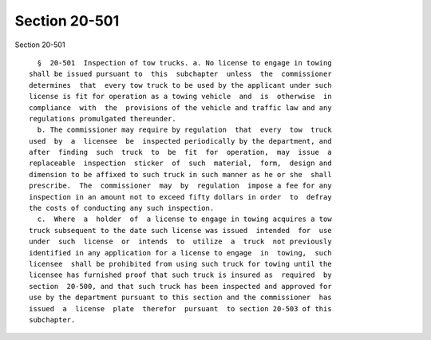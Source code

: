 Section 20-501
==============

Section 20-501 ::    
        
     
        §  20-501  Inspection of tow trucks. a. No license to engage in towing
      shall be issued pursuant to  this  subchapter  unless  the  commissioner
      determines  that  every tow truck to be used by the applicant under such
      license is fit for operation as a towing vehicle  and  is  otherwise  in
      compliance  with  the  provisions of the vehicle and traffic law and any
      regulations promulgated thereunder.
        b. The commissioner may require by regulation  that  every  tow  truck
      used  by  a  licensee  be  inspected periodically by the department, and
      after  finding  such  truck  to  be  fit  for  operation,  may  issue  a
      replaceable  inspection  sticker  of  such  material,  form,  design and
      dimension to be affixed to such truck in such manner as he or she  shall
      prescribe.  The  commissioner  may  by  regulation  impose a fee for any
      inspection in an amount not to exceed fifty dollars in order  to  defray
      the costs of conducting any such inspection.
        c.  Where  a  holder  of  a license to engage in towing acquires a tow
      truck subsequent to the date such license was issued  intended  for  use
      under  such  license  or  intends  to  utilize  a  truck  not previously
      identified in any application for a license to engage  in  towing,  such
      licensee  shall be prohibited from using such truck for towing until the
      licensee has furnished proof that such truck is insured as  required  by
      section  20-500, and that such truck has been inspected and approved for
      use by the department pursuant to this section and the commissioner  has
      issued  a  license  plate  therefor  pursuant  to section 20-503 of this
      subchapter.
    
    
    
    
    
    
    